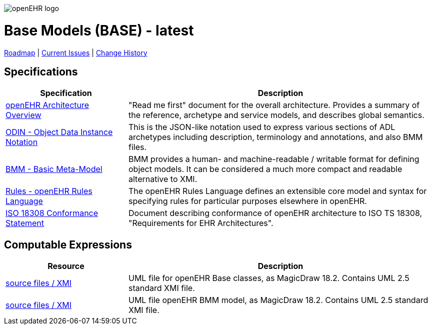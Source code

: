 //
// ============================================ Asciidoc HEADER =============================================
//
:doctype: book
:pagenums:
:numbered!:
// git rid of PDF 'Chapter' labs on level 1 headings
:chapter-label:
//
// HTML-only attributes
//
:linkcss:
:keywords: base models
:description: openEHR Base Models
:sectanchors:
:base_release: latest
:jira-roadmap: https://openehr.atlassian.net/projects/SPECBASE?selectedItem=com.atlassian.jira.jira-projects-plugin%3Arelease-page&status=unreleased
:jira-hist-issues: https://openehr.atlassian.net/projects/SPEC?selectedItem=com.atlassian.jira.jira-projects-plugin:release-page&status=all

image::http://www.openehr.org/releases/BASE/latest/resources/images/openehr_logo_large.png["openEHR logo",align="center"]

= Base Models (BASE) - {base_release}

// Use the following version for 'latest'
ifeval::["{base_release}" == "latest"]
:jira-issues: https://openehr.atlassian.net/issues/?filter=10723
[.title-para]
{jira-roadmap}[Roadmap] | {jira-issues}[Current Issues] | {jira-hist-issues}[Change History]
endif::[]

// Use the following version for a named release
ifeval::["{base_release}" != "latest"]
:jira-pr-release: https://openehr.atlassian.net/projects/SPECPR/versions/10060
:jira-cr-release: https://openehr.atlassian.net/projects/SPECBASE/versions/10860
[.title-para]
{jira-pr-release}[Problems Fixed] | {jira-cr-release}[Changes Implemented] | {jira-roadmap}[Roadmap] | {jira-hist-issues}[Change History]
endif::[]

== Specifications

[cols="2,5", options="header"]
|===
|Specification |Description

|http://www.openehr.org/releases/BASE/{base_release}/architecture_overview.html[openEHR Architecture Overview]
|"Read me first" document for the overall architecture. Provides a summary of the reference, archetype and service models, and describes global semantics.

|http://www.openehr.org/releases/BASE/{base_release}/odin.html[ODIN - Object Data Instance Notation]
|This is the JSON-like notation used to express various sections of ADL archetypes including description, terminology and annotations, and also BMM files.

|http://www.openehr.org/releases/BASE/{base_release}/bmm.html[BMM - Basic Meta-Model]
|BMM provides a human- and machine-readable / writable format for defining object models. It can be considered a much more compact and readable alternative to XMI.

|http://www.openehr.org/releases/BASE/{base_release}/rules.html[Rules - openEHR Rules Language]
|The openEHR Rules Language defines an extensible core model and syntax for specifying rules for particular purposes elsewhere in openEHR.

|http://www.openehr.org/releases/1.0.2/requirements/iso18308_conformance.pdf[ISO 18308 Conformance Statement]
|Document describing conformance of openEHR architecture to ISO TS 18308, "Requirements for EHR Architectures".

|===

== Computable Expressions

[cols="2,5", options="header"]
|===
|Resource |Description

|http://www.openehr.org/releases/BASE/{base_release}/UML/openEHR_UML-Base.mdzip[source files / XMI]
|UML file for openEHR Base classes, as MagicDraw 18.2. Contains UML 2.5 standard XMI file.

|http://www.openehr.org/releases/BASE/{base_release}/UML/openEHR_UML-BMM.mdzip[source files / XMI]
|UML file openEHR BMM model, as MagicDraw 18.2. Contains UML 2.5 standard XMI file.

|===

